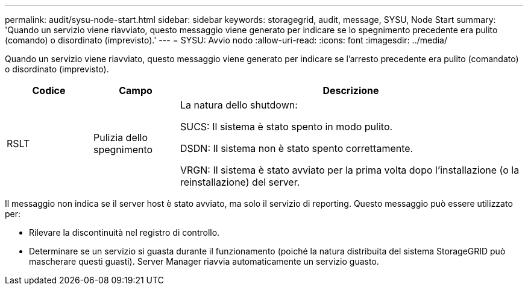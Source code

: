 ---
permalink: audit/sysu-node-start.html 
sidebar: sidebar 
keywords: storagegrid, audit, message, SYSU, Node Start 
summary: 'Quando un servizio viene riavviato, questo messaggio viene generato per indicare se lo spegnimento precedente era pulito (comando) o disordinato (imprevisto).' 
---
= SYSU: Avvio nodo
:allow-uri-read: 
:icons: font
:imagesdir: ../media/


[role="lead"]
Quando un servizio viene riavviato, questo messaggio viene generato per indicare se l'arresto precedente era pulito (comandato) o disordinato (imprevisto).

[cols="1a,1a,4a"]
|===
| Codice | Campo | Descrizione 


 a| 
RSLT
 a| 
Pulizia dello spegnimento
 a| 
La natura dello shutdown:

SUCS: Il sistema è stato spento in modo pulito.

DSDN: Il sistema non è stato spento correttamente.

VRGN: Il sistema è stato avviato per la prima volta dopo l'installazione (o la reinstallazione) del server.

|===
Il messaggio non indica se il server host è stato avviato, ma solo il servizio di reporting. Questo messaggio può essere utilizzato per:

* Rilevare la discontinuità nel registro di controllo.
* Determinare se un servizio si guasta durante il funzionamento (poiché la natura distribuita del sistema StorageGRID può mascherare questi guasti). Server Manager riavvia automaticamente un servizio guasto.

